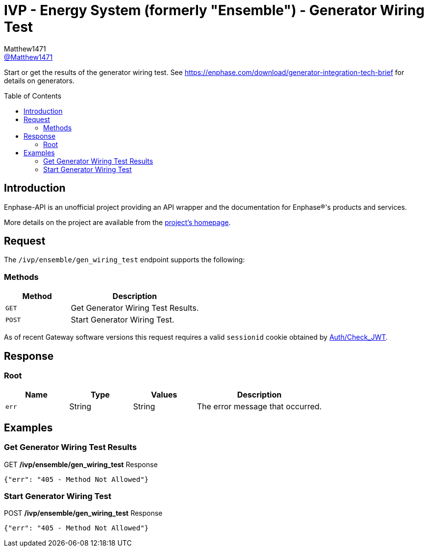 = IVP - Energy System (formerly "Ensemble") - Generator Wiring Test
:toc: preamble
Matthew1471 <https://github.com/matthew1471[@Matthew1471]>;

// Document Settings:

// Set the ID Prefix and ID Separators to be consistent with GitHub so links work irrespective of rendering platform. (https://docs.asciidoctor.org/asciidoc/latest/sections/id-prefix-and-separator/)
:idprefix:
:idseparator: -

// Any code blocks will be in JSON by default.
:source-language: json

ifndef::env-github[:icons: font]

// Set the admonitions to have icons (Github Emojis) if rendered on GitHub (https://blog.mrhaki.com/2016/06/awesome-asciidoctor-using-admonition.html).
ifdef::env-github[]
:status:
:caution-caption: :fire:
:important-caption: :exclamation:
:note-caption: :paperclip:
:tip-caption: :bulb:
:warning-caption: :warning:
endif::[]

// Document Variables:
:release-version: 1.0
:url-org: https://github.com/Matthew1471
:url-repo: {url-org}/Enphase-API
:url-contributors: {url-repo}/graphs/contributors

Start or get the results of the generator wiring test. See https://enphase.com/download/generator-integration-tech-brief for details on generators.

== Introduction

Enphase-API is an unofficial project providing an API wrapper and the documentation for Enphase(R)'s products and services.

More details on the project are available from the link:../../../../README.adoc[project's homepage].

== Request

The `/ivp/ensemble/gen_wiring_test` endpoint supports the following:

=== Methods
[cols="1,2", options="header"]
|===
|Method
|Description

|`GET`
|Get Generator Wiring Test Results.

|`POST`
|Start Generator Wiring Test.

|===
As of recent Gateway software versions this request requires a valid `sessionid` cookie obtained by link:../../Auth/Check_JWT.adoc[Auth/Check_JWT].

== Response

=== Root

[cols="1,1,1,2", options="header"]
|===
|Name
|Type
|Values
|Description

|`err`
|String
|String
|The error message that occurred.

|===

== Examples

=== Get Generator Wiring Test Results

.GET */ivp/ensemble/gen_wiring_test* Response
[source,json,subs="+quotes"]
----
{"err": "405 - Method Not Allowed"}
----

=== Start Generator Wiring Test

.POST */ivp/ensemble/gen_wiring_test* Response
[source,json,subs="+quotes"]
----
{"err": "405 - Method Not Allowed"}
----
